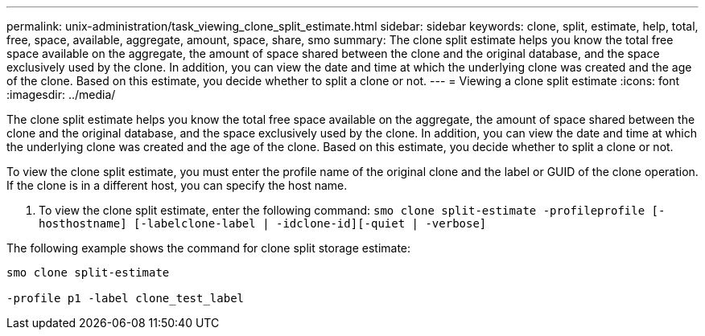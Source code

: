 ---
permalink: unix-administration/task_viewing_clone_split_estimate.html
sidebar: sidebar
keywords: clone, split, estimate, help, total, free, space, available, aggregate, amount, space, share, smo
summary: The clone split estimate helps you know the total free space available on the aggregate, the amount of space shared between the clone and the original database, and the space exclusively used by the clone. In addition, you can view the date and time at which the underlying clone was created and the age of the clone. Based on this estimate, you decide whether to split a clone or not.
---
= Viewing a clone split estimate
:icons: font
:imagesdir: ../media/

[.lead]
The clone split estimate helps you know the total free space available on the aggregate, the amount of space shared between the clone and the original database, and the space exclusively used by the clone. In addition, you can view the date and time at which the underlying clone was created and the age of the clone. Based on this estimate, you decide whether to split a clone or not.

To view the clone split estimate, you must enter the profile name of the original clone and the label or GUID of the clone operation. If the clone is in a different host, you can specify the host name.

. To view the clone split estimate, enter the following command:
  `smo clone split-estimate -profileprofile [-hosthostname] [-labelclone-label | -idclone-id][-quiet | -verbose]`

The following example shows the command for clone split storage estimate:

----
smo clone split-estimate

-profile p1 -label clone_test_label
----

